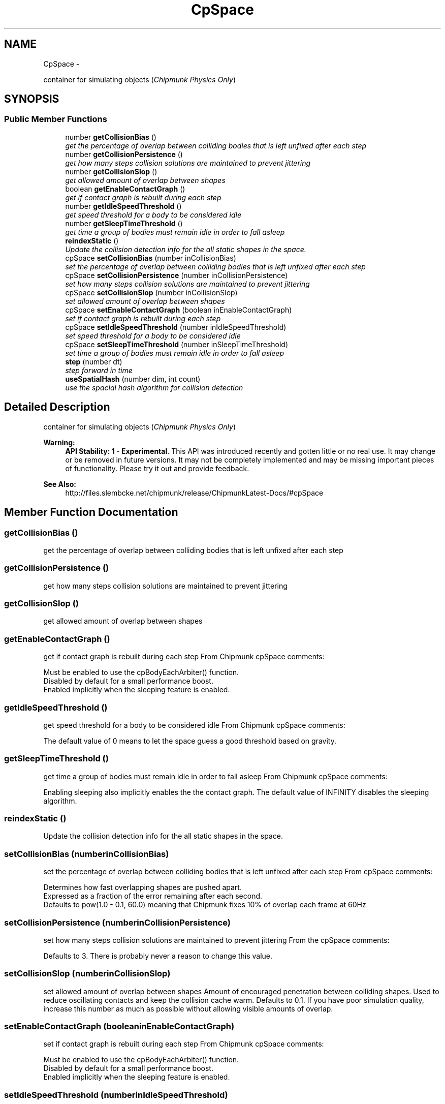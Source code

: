 .TH "CpSpace" 3 "Thu Jul 10 2014" "Version v0.9.4" "Pixel Dust Game Engine" \" -*- nroff -*-
.ad l
.nh
.SH NAME
CpSpace \- 
.PP
container for simulating objects (\fIChipmunk Physics Only\fP)  

.SH SYNOPSIS
.br
.PP
.SS "Public Member Functions"

.in +1c
.ti -1c
.RI "number \fBgetCollisionBias\fP ()"
.br
.RI "\fIget the percentage of overlap between colliding bodies that is left unfixed after each step \fP"
.ti -1c
.RI "number \fBgetCollisionPersistence\fP ()"
.br
.RI "\fIget how many steps collision solutions are maintained to prevent jittering \fP"
.ti -1c
.RI "number \fBgetCollisionSlop\fP ()"
.br
.RI "\fIget allowed amount of overlap between shapes \fP"
.ti -1c
.RI "boolean \fBgetEnableContactGraph\fP ()"
.br
.RI "\fIget if contact graph is rebuilt during each step \fP"
.ti -1c
.RI "number \fBgetIdleSpeedThreshold\fP ()"
.br
.RI "\fIget speed threshold for a body to be considered idle \fP"
.ti -1c
.RI "number \fBgetSleepTimeThreshold\fP ()"
.br
.RI "\fIget time a group of bodies must remain idle in order to fall asleep \fP"
.ti -1c
.RI "\fBreindexStatic\fP ()"
.br
.RI "\fIUpdate the collision detection info for the all static shapes in the space\&. \fP"
.ti -1c
.RI "cpSpace \fBsetCollisionBias\fP (number inCollisionBias)"
.br
.RI "\fIset the percentage of overlap between colliding bodies that is left unfixed after each step \fP"
.ti -1c
.RI "cpSpace \fBsetCollisionPersistence\fP (number inCollisionPersistence)"
.br
.RI "\fIset how many steps collision solutions are maintained to prevent jittering \fP"
.ti -1c
.RI "cpSpace \fBsetCollisionSlop\fP (number inCollisionSlop)"
.br
.RI "\fIset allowed amount of overlap between shapes \fP"
.ti -1c
.RI "cpSpace \fBsetEnableContactGraph\fP (boolean inEnableContactGraph)"
.br
.RI "\fIset if contact graph is rebuilt during each step \fP"
.ti -1c
.RI "cpSpace \fBsetIdleSpeedThreshold\fP (number inIdleSpeedThreshold)"
.br
.RI "\fIset speed threshold for a body to be considered idle \fP"
.ti -1c
.RI "cpSpace \fBsetSleepTimeThreshold\fP (number inSleepTimeThreshold)"
.br
.RI "\fIset time a group of bodies must remain idle in order to fall asleep \fP"
.ti -1c
.RI "\fBstep\fP (number dt)"
.br
.RI "\fIstep forward in time \fP"
.ti -1c
.RI "\fBuseSpatialHash\fP (number dim, int count)"
.br
.RI "\fIuse the spacial hash algorithm for collision detection \fP"
.in -1c
.SH "Detailed Description"
.PP 
container for simulating objects (\fIChipmunk Physics Only\fP) 

\fBWarning:\fP
.RS 4
\fBAPI Stability: 1 - Experimental\fP\&. This API was introduced recently and gotten little or no real use\&. It may change or be removed in future versions\&. It may not be completely implemented and may be missing important pieces of functionality\&. Please try it out and provide feedback\&.
.RE
.PP
\fBSee Also:\fP
.RS 4
http://files.slembcke.net/chipmunk/release/ChipmunkLatest-Docs/#cpSpace 
.RE
.PP

.SH "Member Function Documentation"
.PP 
.SS "getCollisionBias ()"

.PP
get the percentage of overlap between colliding bodies that is left unfixed after each step 
.SS "getCollisionPersistence ()"

.PP
get how many steps collision solutions are maintained to prevent jittering 
.SS "getCollisionSlop ()"

.PP
get allowed amount of overlap between shapes 
.SS "getEnableContactGraph ()"

.PP
get if contact graph is rebuilt during each step From Chipmunk cpSpace comments: 
.PP
.nf
Must be enabled to use the cpBodyEachArbiter() function. 
Disabled by default for a small performance boost. 
Enabled implicitly when the sleeping feature is enabled.
.fi
.PP
 
.SS "getIdleSpeedThreshold ()"

.PP
get speed threshold for a body to be considered idle From Chipmunk cpSpace comments: 
.PP
.nf
The default value of 0 means to let the space guess a good threshold based on gravity.
.fi
.PP
 
.SS "getSleepTimeThreshold ()"

.PP
get time a group of bodies must remain idle in order to fall asleep From Chipmunk cpSpace comments: 
.PP
.nf
Enabling sleeping also implicitly enables the the contact graph. The default value of INFINITY disables the sleeping algorithm.
.fi
.PP
 
.SS "reindexStatic ()"

.PP
Update the collision detection info for the all static shapes in the space\&. 
.SS "setCollisionBias (numberinCollisionBias)"

.PP
set the percentage of overlap between colliding bodies that is left unfixed after each step From cpSpace comments: 
.PP
.nf
Determines how fast overlapping shapes are pushed apart.
Expressed as a fraction of the error remaining after each second.
Defaults to pow(1.0 - 0.1, 60.0) meaning that Chipmunk fixes 10% of overlap each frame at 60Hz
.fi
.PP
 
.SS "setCollisionPersistence (numberinCollisionPersistence)"

.PP
set how many steps collision solutions are maintained to prevent jittering From the cpSpace comments: 
.PP
.nf
Defaults to 3. There is probably never a reason to change this value.
.fi
.PP
 
.SS "setCollisionSlop (numberinCollisionSlop)"

.PP
set allowed amount of overlap between shapes Amount of encouraged penetration between colliding shapes\&. Used to reduce oscillating contacts and keep the collision cache warm\&. Defaults to 0\&.1\&. If you have poor simulation quality, increase this number as much as possible without allowing visible amounts of overlap\&. 
.SS "setEnableContactGraph (booleaninEnableContactGraph)"

.PP
set if contact graph is rebuilt during each step From Chipmunk cpSpace comments: 
.PP
.nf
Must be enabled to use the cpBodyEachArbiter() function. 
Disabled by default for a small performance boost. 
Enabled implicitly when the sleeping feature is enabled.
.fi
.PP
 
.SS "setIdleSpeedThreshold (numberinIdleSpeedThreshold)"

.PP
set speed threshold for a body to be considered idle From Chipmunk cpSpace comments: 
.PP
.nf
The default value of 0 means to let the space guess a good threshold based on gravity.
.fi
.PP
 
.SS "setSleepTimeThreshold (numberinSleepTimeThreshold)"

.PP
set time a group of bodies must remain idle in order to fall asleep From Chipmunk cpSpace comments: 
.PP
.nf
Enabling sleeping also implicitly enables the the contact graph. The default value of INFINITY disables the sleeping algorithm.
.fi
.PP
 
.SS "step (numberdt)"

.PP
step forward in time \fBParameters:\fP
.RS 4
\fIdt\fP the number of seconds to shift
.RE
.PP
\fBNote:\fP
.RS 4
calling this will correctly update the physics based objects, but will not not update animations of other kinds for sprites\&. 
.RE
.PP

.SS "useSpatialHash (numberdim, intcount)"

.PP
use the spacial hash algorithm for collision detection This can be more efficient when you have a lot of objects that are the same size\&. See the detailed documentation in Chipmunk docs for more info\&.
.PP
\fBSee Also:\fP
.RS 4
http://files.slembcke.net/chipmunk/release/ChipmunkLatest-Docs/#cpSpace-SpatialHash 
.RE
.PP


.SH "Author"
.PP 
Generated automatically by Doxygen for Pixel Dust Game Engine from the source code\&.
